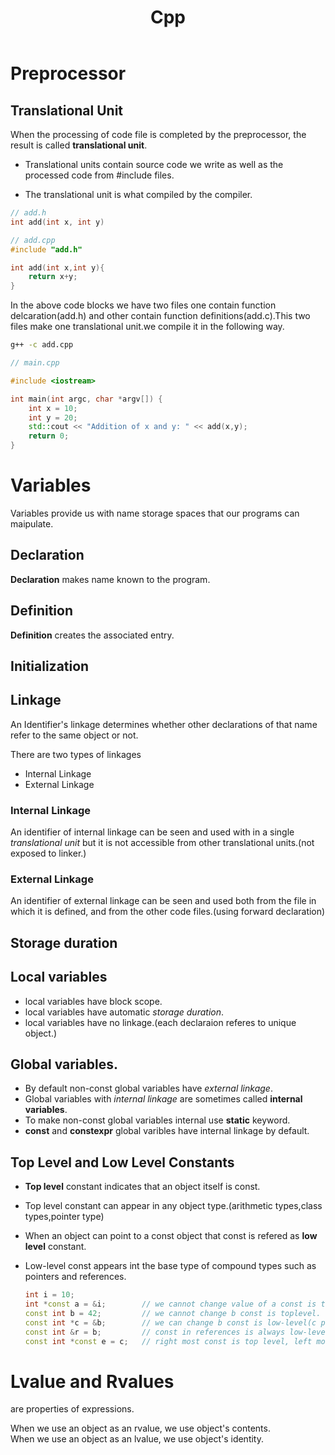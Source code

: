 :PROPERTIES:
:DIR:      static/img/
:END:
#+HUGO_BASE_DIR: ../
#+PROPERTY: EXPORT_HUGO_SECTION notes/cpp
#+OPTIONS: tags:nil \n:t
#+PROPERTY: header-args :results output :exports both
#+HUGO_CUSTOM_FRONT_MATTER: :toc true
#+HUGO_CUSTOM_FRONT_MATTER: :math true
#+HUGO_PAIRED_SHORTCODES: box
#+title: Cpp



* Preprocessor

** Translational Unit

When the processing of code file is completed by the preprocessor, the result is called *translational unit*.

- Translational units contain source code we write as well as the processed code from #include files.

- The translational unit is what compiled by the compiler.

#+begin_src cpp
// add.h
int add(int x, int y)
#+end_src

#+begin_src cpp
// add.cpp
#include "add.h"

int add(int x,int y){
    return x+y;
}
#+end_src

In the above code blocks we have two files one contain function delcaration(add.h) and other contain function definitions(add.c).This two files make one translational unit.we compile it in the following way.

#+begin_src bash
g++ -c add.cpp
#+end_src


#+begin_src cpp
// main.cpp

#include <iostream>

int main(int argc, char *argv[]) {
    int x = 10;
    int y = 20;
    std::cout << "Addition of x and y: " << add(x,y);
    return 0;
}

#+end_src

* Variables

Variables provide us with name storage spaces that our programs can maipulate.

** Declaration
*Declaration* makes name known to the program.

** Definition
*Definition* creates the associated entry.

** Initialization


** Linkage

An Identifier's linkage determines whether other declarations of that name refer to the same object or not.

There are two types of linkages
- Internal Linkage
- External Linkage

*** Internal Linkage
An identifier of internal linkage can be seen and used with in a single [[Translational Unit][translational unit]] but it is not accessible from other translational units.(not exposed to linker.)

*** External Linkage
An identifier of external linkage can be seen and used both from the file in which it is defined, and from the other code files.(using forward declaration)

** Storage duration



** Local variables

- local variables have block scope.
- local variables have automatic [[Storage duration][storage duration]].
- local variables have no linkage.(each declaraion referes to unique object.)

** Global variables. :ATTACH:

- By default non-const global variables have [[External Linkage][external linkage]].
- Global variables with [[Internal Linkage][internal linkage]] are sometimes called *internal variables*.
- To make non-const global variables internal use *static* keyword.
- *const* and *constexpr* global varibles have internal linkage by default.

** Top Level and Low Level Constants

- *Top level* constant indicates that an object itself is const.
- Top level constant can appear in any object type.(arithmetic types,class types,pointer type)
- When an object can point to a const object that const is refered as *low level* constant.
- Low-level const appears int the base type of compound types such as pointers and references.

  #+begin_src cpp
int i = 10;
int *const a = &i;        // we cannot change value of a const is toplevel.
const int b = 42;         // we cannot change b const is toplevel.
const int *c = &b;        // we can change b const is low-level(c point to const int).
const int &r = b;         // const in references is always low-level.
const int *const e = c;   // right most const is top level, left most is not.
  #+end_src

* Lvalue and Rvalues
are properties of expressions.


When we use an object as an rvalue, we use object's contents.
When we use an object as an lvalue, we use object's identity.
